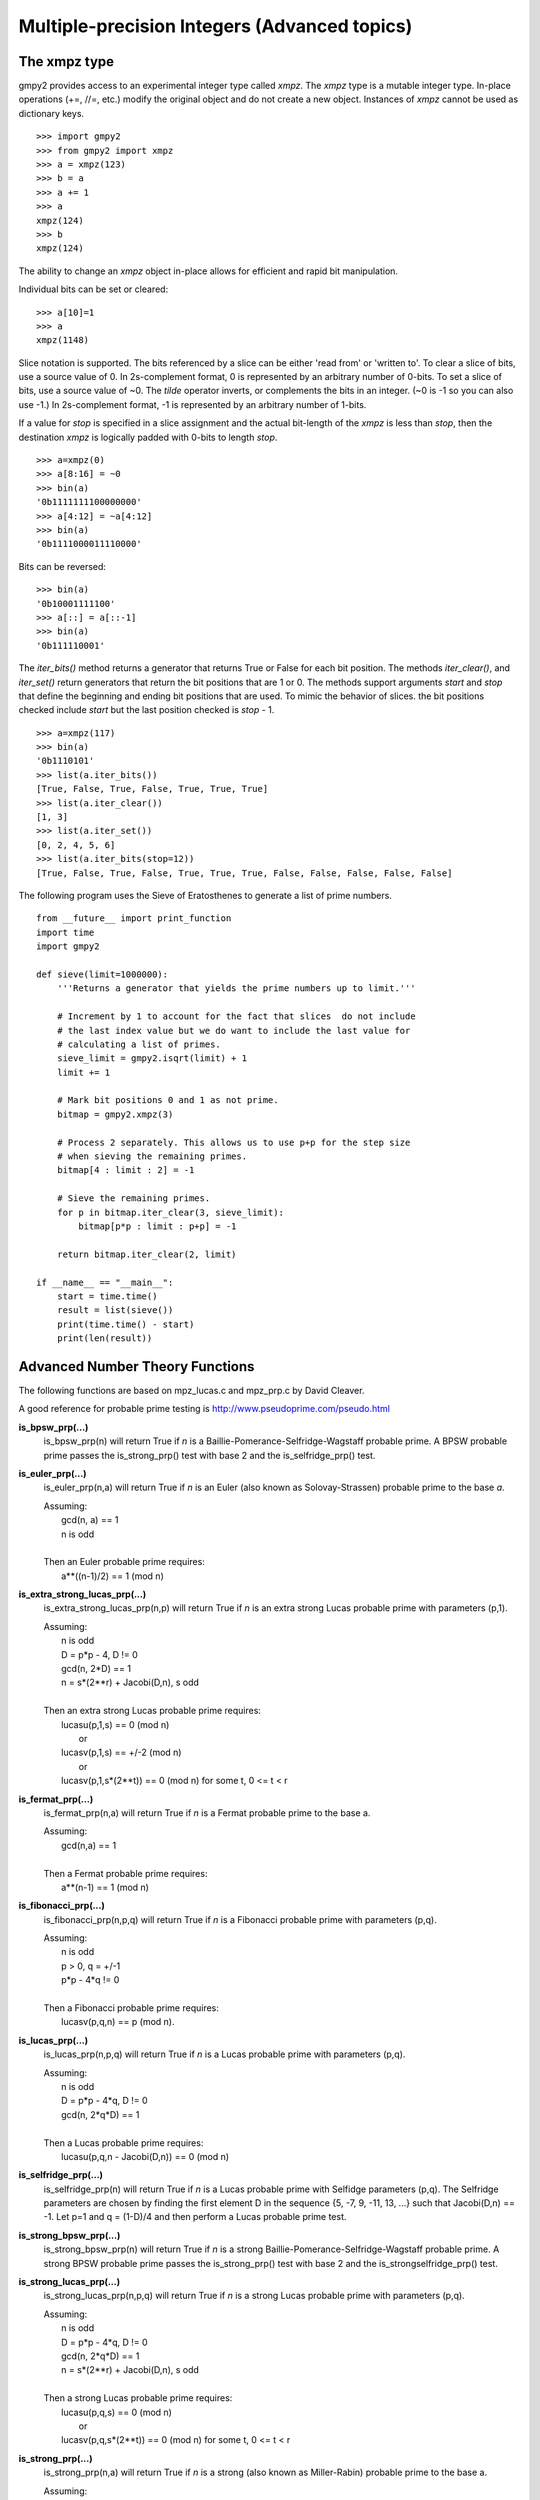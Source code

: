 Multiple-precision Integers (Advanced topics)
=============================================

The xmpz type
-------------

gmpy2 provides access to an experimental integer type called *xmpz*. The
*xmpz* type is a mutable integer type. In-place operations (+=, //=, etc.)
modify the original object and do not create a new object. Instances of
*xmpz* cannot be used as dictionary keys.

::

    >>> import gmpy2
    >>> from gmpy2 import xmpz
    >>> a = xmpz(123)
    >>> b = a
    >>> a += 1
    >>> a
    xmpz(124)
    >>> b
    xmpz(124)

The ability to change an *xmpz* object in-place allows for efficient and rapid
bit manipulation.

Individual bits can be set or cleared::

    >>> a[10]=1
    >>> a
    xmpz(1148)

Slice notation is supported. The bits referenced by a slice can be either 'read
from' or 'written to'. To clear a slice of bits, use a source value of 0. In
2s-complement format, 0 is represented by an arbitrary number of 0-bits. To set
a slice of bits, use a source value of ~0. The *tilde* operator inverts, or
complements the bits in an integer. (~0 is -1 so you can also use -1.) In
2s-complement format, -1 is represented by an arbitrary number of 1-bits.

If a value for *stop* is specified in a slice assignment and the actual
bit-length of the *xmpz* is less than *stop*, then the destination *xmpz* is
logically padded with 0-bits to length *stop*.

::

    >>> a=xmpz(0)
    >>> a[8:16] = ~0
    >>> bin(a)
    '0b1111111100000000'
    >>> a[4:12] = ~a[4:12]
    >>> bin(a)
    '0b1111000011110000'

Bits can be reversed::

    >>> bin(a)
    '0b10001111100'
    >>> a[::] = a[::-1]
    >>> bin(a)
    '0b111110001'

The *iter_bits()* method returns a generator that returns True or False for each
bit position. The methods *iter_clear()*, and *iter_set()* return generators
that return the bit positions that are 1 or 0. The methods support arguments
*start* and *stop* that define the beginning and ending bit positions that are
used. To mimic the behavior of slices. the bit positions checked include *start*
but the last position checked is *stop* - 1.

::

    >>> a=xmpz(117)
    >>> bin(a)
    '0b1110101'
    >>> list(a.iter_bits())
    [True, False, True, False, True, True, True]
    >>> list(a.iter_clear())
    [1, 3]
    >>> list(a.iter_set())
    [0, 2, 4, 5, 6]
    >>> list(a.iter_bits(stop=12))
    [True, False, True, False, True, True, True, False, False, False, False, False]

The following program uses the Sieve of Eratosthenes to generate a list of
prime numbers.

::

    from __future__ import print_function
    import time
    import gmpy2

    def sieve(limit=1000000):
        '''Returns a generator that yields the prime numbers up to limit.'''

	# Increment by 1 to account for the fact that slices  do not include
	# the last index value but we do want to include the last value for
	# calculating a list of primes.
	sieve_limit = gmpy2.isqrt(limit) + 1
	limit += 1

	# Mark bit positions 0 and 1 as not prime.
	bitmap = gmpy2.xmpz(3)

	# Process 2 separately. This allows us to use p+p for the step size
	# when sieving the remaining primes.
	bitmap[4 : limit : 2] = -1

	# Sieve the remaining primes.
	for p in bitmap.iter_clear(3, sieve_limit):
	    bitmap[p*p : limit : p+p] = -1

	return bitmap.iter_clear(2, limit)

    if __name__ == "__main__":
        start = time.time()
        result = list(sieve())
        print(time.time() - start)
        print(len(result))


Advanced Number Theory Functions
--------------------------------

The following functions are based on mpz_lucas.c and mpz_prp.c by David
Cleaver.

A good reference for probable prime testing is
http://www.pseudoprime.com/pseudo.html

**is_bpsw_prp(...)**
    is_bpsw_prp(n) will return True if *n* is a Baillie-Pomerance-Selfridge-Wagstaff
    probable prime. A BPSW probable prime passes the is_strong_prp() test with base
    2 and the is_selfridge_prp() test.

**is_euler_prp(...)**
    is_euler_prp(n,a) will return True if *n* is an Euler (also known as
    Solovay-Strassen) probable prime to the base *a*.

    | Assuming:
    |     gcd(n, a) == 1
    |     n is odd
    |
    | Then an Euler probable prime requires:
    |    a**((n-1)/2) == 1 (mod n)

**is_extra_strong_lucas_prp(...)**
    is_extra_strong_lucas_prp(n,p) will return True if *n* is an extra strong
    Lucas probable prime with parameters (p,1).

    | Assuming:
    |     n is odd
    |     D = p*p - 4, D != 0
    |     gcd(n, 2*D) == 1
    |     n = s*(2**r) + Jacobi(D,n), s odd
    |
    | Then an extra strong Lucas probable prime requires:
    |     lucasu(p,1,s) == 0 (mod n)
    |      or
    |     lucasv(p,1,s) == +/-2 (mod n)
    |      or
    |     lucasv(p,1,s*(2**t)) == 0 (mod n) for some t, 0 <= t < r

**is_fermat_prp(...)**
    is_fermat_prp(n,a) will return True if *n* is a Fermat probable prime to the
    base a.

    | Assuming:
    |     gcd(n,a) == 1
    |
    | Then a Fermat probable prime requires:
    |     a**(n-1) == 1 (mod n)

**is_fibonacci_prp(...)**
    is_fibonacci_prp(n,p,q) will return True if *n* is a Fibonacci
    probable prime with parameters (p,q).

    | Assuming:
    |     n is odd
    |     p > 0, q = +/-1
    |     p*p - 4*q != 0
    |
    | Then a Fibonacci probable prime requires:
    |     lucasv(p,q,n) == p (mod n).

**is_lucas_prp(...)**
    is_lucas_prp(n,p,q) will return True if *n* is a Lucas probable prime with
    parameters (p,q).

    | Assuming:
    |     n is odd
    |     D = p*p - 4*q, D != 0
    |     gcd(n, 2*q*D) == 1
    |
    | Then a Lucas probable prime requires:
    |     lucasu(p,q,n - Jacobi(D,n)) == 0 (mod n)

**is_selfridge_prp(...)**
    is_selfridge_prp(n) will return True if *n* is a Lucas probable prime with
    Selfidge parameters (p,q). The Selfridge parameters are chosen by finding
    the first element D in the sequence {5, -7, 9, -11, 13, ...} such that
    Jacobi(D,n) == -1. Let p=1 and q = (1-D)/4 and then perform a Lucas
    probable prime test.

**is_strong_bpsw_prp(...)**
    is_strong_bpsw_prp(n) will return True if *n* is a strong
    Baillie-Pomerance-Selfridge-Wagstaff probable prime. A strong BPSW
    probable prime passes the is_strong_prp() test with base 2 and the
    is_strongselfridge_prp() test.

**is_strong_lucas_prp(...)**
    is_strong_lucas_prp(n,p,q) will return True if *n* is a strong Lucas
    probable prime with parameters (p,q).

    | Assuming:
    |     n is odd
    |     D = p*p - 4*q, D != 0
    |     gcd(n, 2*q*D) == 1
    |     n = s*(2**r) + Jacobi(D,n), s odd
    |
    | Then a strong Lucas probable prime requires:
    |     lucasu(p,q,s) == 0 (mod n)
    |      or
    |     lucasv(p,q,s*(2**t)) == 0 (mod n) for some t, 0 <= t < r

**is_strong_prp(...)**
    is_strong_prp(n,a) will return True if *n* is a strong (also known as
    Miller-Rabin) probable prime to the base a.

    | Assuming:
    |     gcd(n,a) == 1
    |     n is odd
    |     n = s*(2**r) + 1, with s odd
    |
    | Then a strong probable prime requires one of the following is true:
    |     a**s == 1 (mod n)
    |      or
    |     a**(s*(2**t)) == -1 (mod n) for some t, 0 <= t < r.

**is_strong_selfridge_prp(...)**
    is_strong_selfridge_prp(n) will return True if *n* is a strong Lucas
    probable prime with Selfidge parameters (p,q). The Selfridge parameters are
    chosen by finding the first element D in the sequence
    {5, -7, 9, -11, 13, ...} such that Jacobi(D,n) == -1. Let p=1 and
    q = (1-D)/4 and then perform a strong Lucas probable prime test.

**lucasu(...)**
    lucasu(p,q,k) will return the k-th element of the Lucas U sequence defined
    by p,q. p*p - 4*q must not equal 0; k must be greater than or equal to 0.

**lucasu_mod(...)**
    lucasu_mod(p,q,k,n) will return the k-th element of the Lucas U sequence
    defined by p,q (mod n). p*p - 4*q must not equal 0; k must be greater than
    or equal to 0; n must be greater than 0.

**lucasv(...)**
    lucasv(p,q,k) will return the k-th element of the Lucas V sequence defined
    by parameters (p,q). p*p - 4*q must not equal 0; k must be greater than or
    equal to 0.

**lucasv_mod(...)**
    lucasv_mod(p,q,k,n) will return the k-th element of the Lucas V sequence
    defined by parameters (p,q) (mod n). p*p - 4*q must not equal 0; k must be
    greater than or equal to 0; n must be greater than 0.

